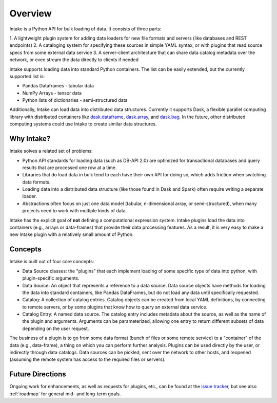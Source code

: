 Overview
========

Intake is a Python API for bulk loading of data.  It consists of three parts:

1. A lightweight plugin system for adding data loaders for new file formats and servers
(like databases and REST endpoints)
2. A cataloging system for specifying these sources in simple YAML syntax, or with plugins that read source specs
from some external data service
3. A server-client architecture that can share data catalog metadata over the network, or even stream the data directly
to clients if needed

Intake supports loading data into standard Python containers. The list can be easily extended,
but the currently supported list is:

* Pandas Dataframes - tabular data

* NumPy Arrays - tensor data

* Python lists of dictionaries - semi-structured data

Additionally, Intake can load data into distributed data structures.  Currently it supports Dask, a flexible parallel
computing library with distributed containers like `dask.dataframe <https://dask.pydata.org/en/latest/dataframe.html>`_,
`dask.array <https://dask.pydata.org/en/latest/array.html>`_,
and `dask.bag <https://dask.pydata.org/en/latest/bag.html>`_.
In the future, other distributed computing systems could use Intake to create similar data structures.

Why Intake?
-----------

Intake solves a related set of problems:

* Python API standards for loading data (such as DB-API 2.0) are optimized for transactional databases and query results
  that are processed one row at a time.

* Libraries that do load data in bulk tend to each have their own API for doing so, which adds friction when switching
  data formats.

* Loading data into a distributed data structure (like those found in Dask and Spark) often require writing a separate
  loader.

* Abstractions often focus on just one data model (tabular, n-dimensional array, or semi-structured), when many projects
  need to work with multiple kinds of data.

Intake has the explicit goal of **not** defining a computational expression
system.  Intake plugins load the data into containers (e.g., arrays or data-frames) that
provide their data processing features.  As a result, it is
very easy to make a new Intake plugin with a relatively small amount of Python.

Concepts
--------

Intake is built out of four core concepts:

* Data Source classes: the "plugins" that each implement loading of some specific type of data into python, with
  plugin-specific arguments.

* Data Source: An object that represents a reference to a data source.  Data source objects have methods for loading the
  data into standard containers, like Pandas DataFrames, but do not load any data until specifically requested.

* Catalog: A collection of catalog entries.  Catalog objects can be created from local YAML definitions, by connecting
  to remote servers, or by some plugins that know how to query an external data service.

* Catalog Entry: A named data source. The catalog entry includes metadata about the source, as well as the name of the
  plugin and arguments. Arguments can be parameterized, allowing one entry to return
  different subsets of data depending on the user request.

The business of a plugin is to go from some data format (bunch of files or some remote service)
to a "container" of the data (e.g., data-frame), a thing on which you can perform further analysis.
Plugins can be used directly by the user, or indirectly through data catalogs.  Data sources can be pickled, sent over
the network to other hosts, and reopened (assuming the remote system has access to the required files or servers).


Future Directions
-----------------

Ongoing work for enhancements, as well as requests for plugins, etc., can be found at the
`issue tracker <https://github.com/ContinuumIO/intake/issues>`_, but see also :ref:`roadmap` for general mid- and
long-term goals.
